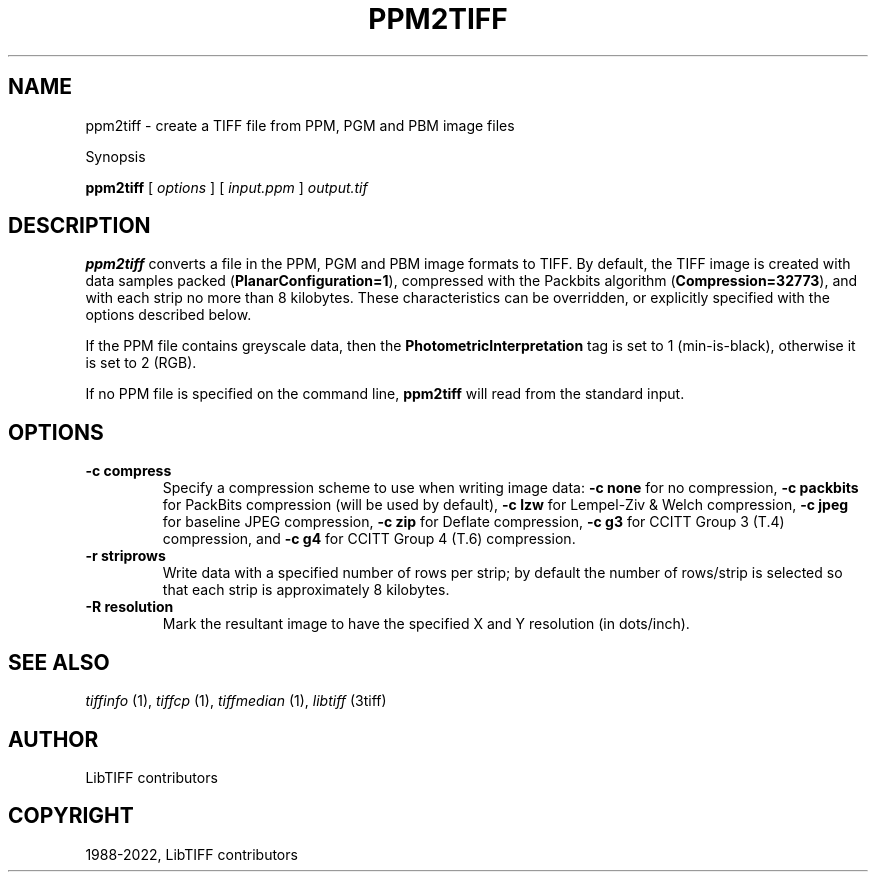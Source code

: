 .\" Man page generated from reStructuredText.
.
.
.nr rst2man-indent-level 0
.
.de1 rstReportMargin
\\$1 \\n[an-margin]
level \\n[rst2man-indent-level]
level margin: \\n[rst2man-indent\\n[rst2man-indent-level]]
-
\\n[rst2man-indent0]
\\n[rst2man-indent1]
\\n[rst2man-indent2]
..
.de1 INDENT
.\" .rstReportMargin pre:
. RS \\$1
. nr rst2man-indent\\n[rst2man-indent-level] \\n[an-margin]
. nr rst2man-indent-level +1
.\" .rstReportMargin post:
..
.de UNINDENT
. RE
.\" indent \\n[an-margin]
.\" old: \\n[rst2man-indent\\n[rst2man-indent-level]]
.nr rst2man-indent-level -1
.\" new: \\n[rst2man-indent\\n[rst2man-indent-level]]
.in \\n[rst2man-indent\\n[rst2man-indent-level]]u
..
.TH "PPM2TIFF" "1" "Jun 10, 2023" "4.5" "LibTIFF"
.SH NAME
ppm2tiff \- create a TIFF file from PPM, PGM and PBM image files
.sp
Synopsis
.sp
\fBppm2tiff\fP [ \fIoptions\fP ] [ \fIinput.ppm\fP ] \fIoutput.tif\fP
.SH DESCRIPTION
.sp
\fBppm2tiff\fP converts a file in the PPM, PGM and PBM image formats to
TIFF.  By default, the TIFF image is created with data samples packed
(\fBPlanarConfiguration=1\fP), compressed with the Packbits algorithm
(\fBCompression=32773\fP), and with each strip no more than 8 kilobytes.
These characteristics can be overridden, or explicitly specified with the
options described below.
.sp
If the PPM file contains greyscale data, then the \fBPhotometricInterpretation\fP
tag is set to 1 (min\-is\-black), otherwise it is set to 2 (RGB).
.sp
If no PPM file is specified on the command line, \fBppm2tiff\fP
will read from the standard input.
.SH OPTIONS
.INDENT 0.0
.TP
.B \-c compress
Specify a compression scheme to use when writing image data:
\fB\-c none\fP for no compression,
\fB\-c packbits\fP for PackBits compression (will be used by default),
\fB\-c lzw\fP for Lempel\-Ziv & Welch compression,
\fB\-c jpeg\fP for baseline JPEG compression,
\fB\-c zip\fP for Deflate compression,
\fB\-c g3\fP for CCITT Group 3 (T.4) compression, and
\fB\-c g4\fP for CCITT Group 4 (T.6) compression.
.UNINDENT
.INDENT 0.0
.TP
.B \-r striprows
Write data with a specified number of rows per strip; by default the number of
rows/strip is selected so that each strip is approximately 8 kilobytes.
.UNINDENT
.INDENT 0.0
.TP
.B \-R resolution
Mark the resultant image to have the specified X and Y resolution (in
dots/inch).
.UNINDENT
.SH SEE ALSO
.sp
\fI\%tiffinfo\fP (1),
\fI\%tiffcp\fP (1),
\fI\%tiffmedian\fP (1),
\fI\%libtiff\fP (3tiff)
.SH AUTHOR
LibTIFF contributors
.SH COPYRIGHT
1988-2022, LibTIFF contributors
.\" Generated by docutils manpage writer.
.

